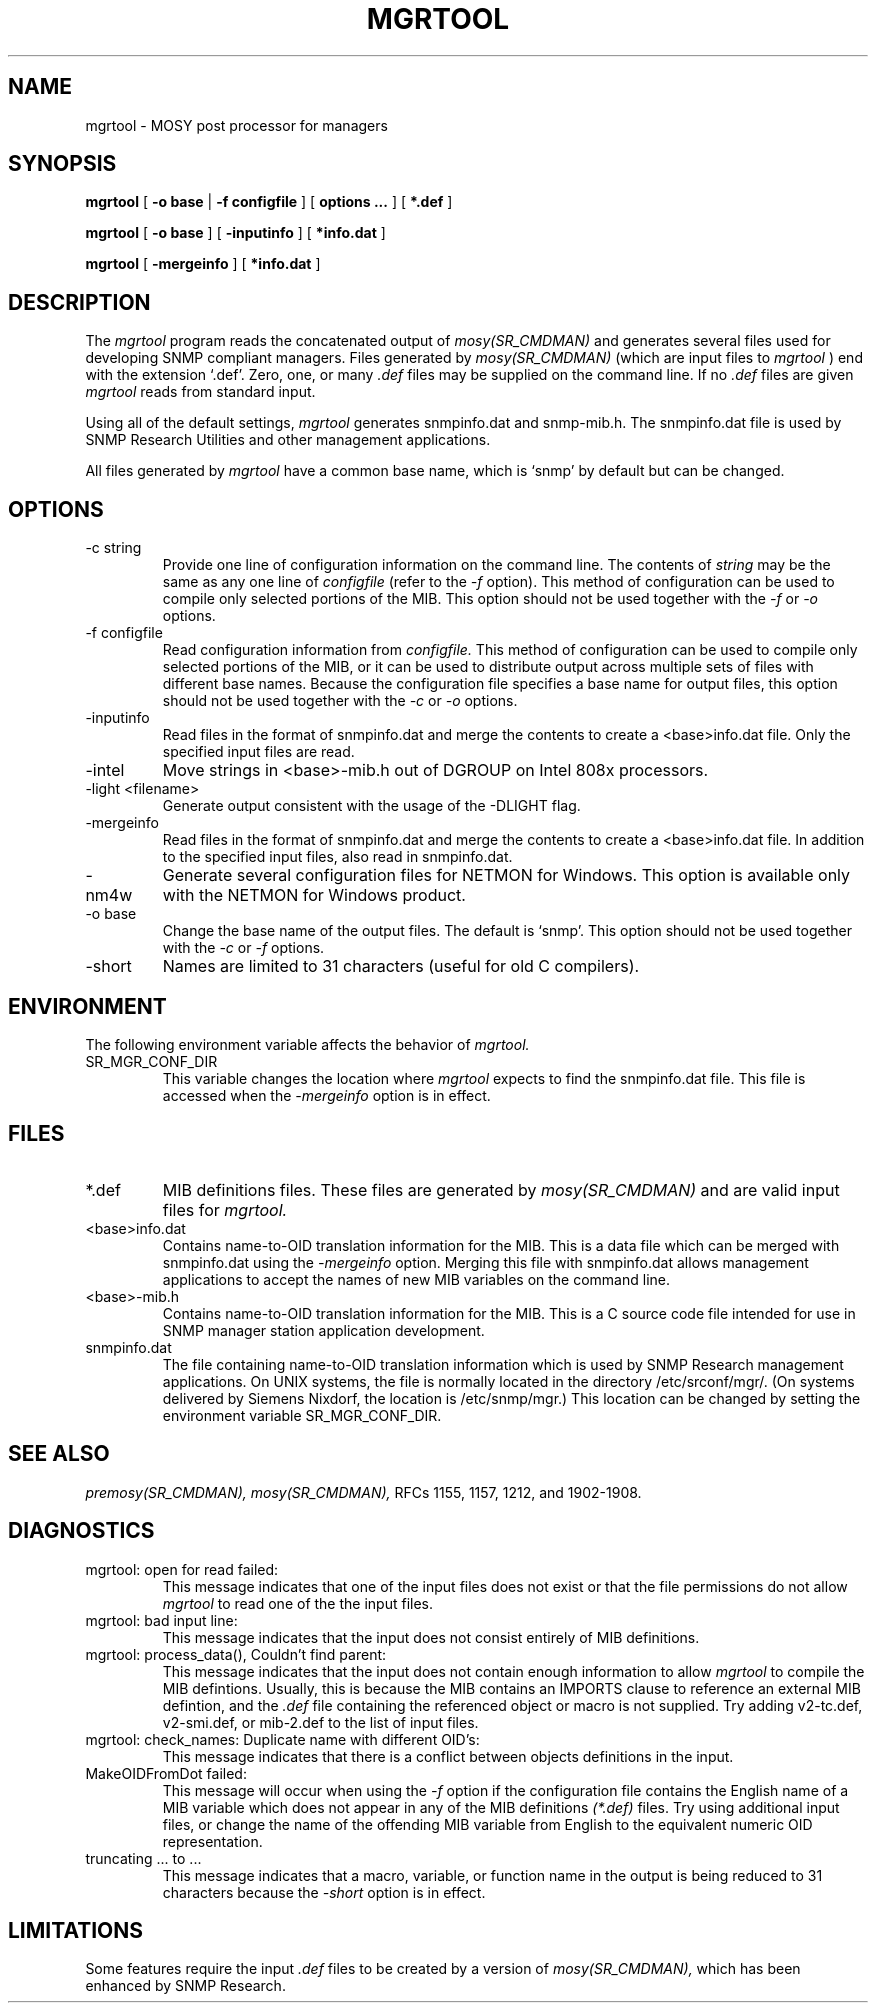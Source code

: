 .\"
.\"
.\" Copyright (C) 1992-2003 by SNMP Research, Incorporated.
.\"
.\" This software is furnished under a license and may be used and copied
.\" only in accordance with the terms of such license and with the
.\" inclusion of the above copyright notice. This software or any other
.\" copies thereof may not be provided or otherwise made available to any
.\" other person. No title to and ownership of the software is hereby
.\" transferred.
.\"
.\" The information in this software is subject to change without notice
.\" and should not be construed as a commitment by SNMP Research, Incorporated.
.\"
.\" Restricted Rights Legend:
.\"  Use, duplication, or disclosure by the Government is subject to
.\"  restrictions as set forth in subparagraph (c)(1)(ii) of the Rights
.\"  in Technical Data and Computer Software clause at DFARS 252.227-7013;
.\"  subparagraphs (c)(4) and (d) of the Commercial Computer
.\"  Software-Restricted Rights Clause, FAR 52.227-19; and in similar
.\"  clauses in the NASA FAR Supplement and other corresponding
.\"  governmental regulations.
.\"
.\"
.\"
.\"                PROPRIETARY NOTICE
.\"
.\" This software is an unpublished work subject to a confidentiality agreement
.\" and is protected by copyright and trade secret law.  Unauthorized copying,
.\" redistribution or other use of this work is prohibited.
.\"
.\" The above notice of copyright on this source code product does not indicate
.\" any actual or intended publication of such source code.
.\"
.\"
.\"
.\"
.\"
.\"
.\"
.\"
.TH MGRTOOL SR_CMDMAN "8 May 1996"

.SH NAME
mgrtool \- MOSY post processor for managers

.SH SYNOPSIS
.B mgrtool
[
.B \-o base
|
.B \-f configfile
] [
.B options ...
] [
.B *.def
]
.PP
.B mgrtool
[
.B \-o base
] [
.B \-inputinfo
] [
.B *info.dat
]
.PP
.B mgrtool
[
.B \-mergeinfo
] [
.B *info.dat
]

.SH DESCRIPTION
The
.I mgrtool
program reads the concatenated output of
.I mosy(SR_CMDMAN)
and generates several files used for developing SNMP compliant
managers.  Files generated by
.I mosy(SR_CMDMAN)
(which are input files to
.I mgrtool
) end with the extension `.def'.  Zero, one, or many 
.I .def
files may be supplied on the command line.  If no
.I .def
files are given
.I mgrtool
reads from standard input.
.PP
Using all of the default settings,
.I mgrtool
generates
snmpinfo.dat and
snmp-mib.h.
The snmpinfo.dat file is used by SNMP Research Utilities and other
management applications.
.PP
All files generated by
.I mgrtool
have a common base name, which is `snmp' by default but can be changed.
.SH OPTIONS
.IP \-c\ string
Provide one line of configuration information on the command line.
The contents of
.I string
may be the same as any one line of
.I configfile
(refer to the
.I \-f
option).
This method of configuration can be used to compile only selected
portions of the MIB.  This option should not be used together with the
.I \-f
or
.I \-o
options.
.IP \-f\ configfile
Read configuration information from
.I configfile.
This method of configuration can be used to compile only selected portions
of the MIB, or it can be used to distribute output across multiple
sets of files with different base names.  Because the configuration
file specifies a base name for output files, this option should not
be used together with the
.I \-c
or
.I \-o
options.
.IP \-inputinfo
Read files in the format of snmpinfo.dat and merge the contents
to create a <base>info.dat file.  Only the specified input files
are read.
.IP \-intel
Move strings in <base>\-mib.h out of DGROUP on
Intel 808x processors.
.IP \-light\ <filename>
Generate output consistent with the usage of the -DLIGHT flag.
.IP \-mergeinfo
Read files in the format of snmpinfo.dat and merge the contents
to create a <base>info.dat file.  In addition to the specified
input files, also read in snmpinfo.dat.
.IP \-nm4w
Generate several configuration files for NETMON for Windows.
This option is available only with the NETMON for Windows product.
.IP \-o\ base
Change the base name of the output files.  The default is `snmp'.
This option should not be used together with the
.I \-c
or
.I \-f
options.
.IP \-short
Names are limited to 31 characters (useful for old C compilers).

.SH ENVIRONMENT
The following environment variable affects the behavior of
.I mgrtool.
.IP SR_MGR_CONF_DIR
This variable changes the location where
.I mgrtool
expects to find the snmpinfo.dat file.  This file is accessed
when the
.I \-mergeinfo
option is in effect.

.SH "FILES"
.IP *.def
MIB definitions files.  These files are generated by
.I mosy(SR_CMDMAN)
and are valid input files for
.I mgrtool.
.IP <base>info.dat
Contains name\-to\-OID translation information for the MIB.
This is a data file which can be merged with snmpinfo.dat using the
.I \-mergeinfo
option.  Merging this file with snmpinfo.dat allows management
applications to accept the names of new MIB variables on the command
line.
.IP <base>-mib.h
Contains name\-to\-OID translation information for the MIB.
This is a C source code file intended for use in SNMP manager
station application development.
.IP snmpinfo.dat
The file containing name\-to\-OID translation information which is used
by SNMP Research management applications.  On UNIX systems, the file is
normally located in the directory /etc/srconf/mgr/.  (On systems
delivered by Siemens Nixdorf, the location is /etc/snmp/mgr.)  This
location can be changed by setting the environment variable
SR_MGR_CONF_DIR.

.SH "SEE ALSO"
.I premosy(SR_CMDMAN),
.I mosy(SR_CMDMAN),
RFCs 1155, 1157, 1212, and 1902-1908.

.SH DIAGNOSTICS
.IP mgrtool:\ open\ for\ read\ failed:
This message indicates that one of the input files does not exist
or that the file permissions do not allow
.I mgrtool
to read one of the the input files.
.IP mgrtool:\ bad\ input\ line:
This message indicates that the input does not consist entirely
of MIB definitions.
.IP mgrtool:\ process_data(),\ Couldn't\ find\ parent:
This message indicates that the input does not contain enough
information to allow
.I mgrtool
to compile the MIB defintions.  Usually, this is because the
MIB contains an IMPORTS clause to reference an external MIB
defintion, and the
.I .def
file containing the referenced object or macro is not supplied.
Try adding v2-tc.def, v2-smi.def, or mib-2.def to the list of
input files.
.IP mgrtool:\ check_names:\ Duplicate\ name\ with\ different\ OID's:
This message indicates that there is a conflict between objects
definitions in the input.
.IP MakeOIDFromDot\ failed:
This message will occur when using the
.I \-f
option if the configuration file contains the English name of a
MIB variable which does not appear in any of the MIB definitions
.I (*.def)
files.  Try using additional input files, or change the name of the
offending MIB variable from English to the equivalent numeric OID
representation.
.IP truncating\ ...\ to\ ...
This message indicates that a macro, variable, or function name
in the output is being reduced to 31 characters because the
.I \-short
option is in effect.

.SH LIMITATIONS
Some features require the input
.I .def
files to be created by a version of
.I mosy(SR_CMDMAN),
which has been enhanced by SNMP Research.
